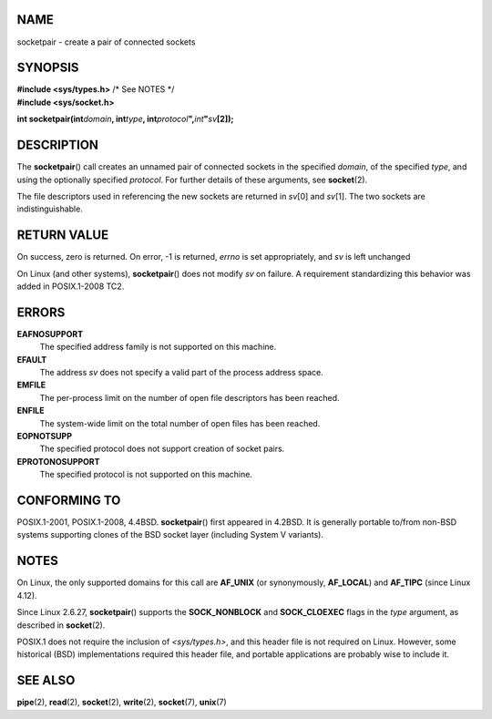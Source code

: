 NAME
====

socketpair - create a pair of connected sockets

SYNOPSIS
========

| **#include <sys/types.h>** /\* See NOTES \*/
| **#include <sys/socket.h>**

**int socketpair(int**\ *domain*\ **, int**\ *type*\ **,
int**\ *protocol*\ **",**\ *int*\ **"**\ *sv*\ **[2]);**

DESCRIPTION
===========

The **socketpair**\ () call creates an unnamed pair of connected sockets
in the specified *domain*, of the specified *type*, and using the
optionally specified *protocol*. For further details of these arguments,
see **socket**\ (2).

The file descriptors used in referencing the new sockets are returned in
*sv*\ [0] and *sv*\ [1]. The two sockets are indistinguishable.

RETURN VALUE
============

On success, zero is returned. On error, -1 is returned, *errno* is set
appropriately, and *sv* is left unchanged

On Linux (and other systems), **socketpair**\ () does not modify *sv* on
failure. A requirement standardizing this behavior was added in
POSIX.1-2008 TC2.

ERRORS
======

**EAFNOSUPPORT**
   The specified address family is not supported on this machine.

**EFAULT**
   The address *sv* does not specify a valid part of the process address
   space.

**EMFILE**
   The per-process limit on the number of open file descriptors has been
   reached.

**ENFILE**
   The system-wide limit on the total number of open files has been
   reached.

**EOPNOTSUPP**
   The specified protocol does not support creation of socket pairs.

**EPROTONOSUPPORT**
   The specified protocol is not supported on this machine.

CONFORMING TO
=============

POSIX.1-2001, POSIX.1-2008, 4.4BSD. **socketpair**\ () first appeared in
4.2BSD. It is generally portable to/from non-BSD systems supporting
clones of the BSD socket layer (including System V variants).

NOTES
=====

On Linux, the only supported domains for this call are **AF_UNIX** (or
synonymously, **AF_LOCAL**) and **AF_TIPC** (since Linux 4.12).

Since Linux 2.6.27, **socketpair**\ () supports the **SOCK_NONBLOCK**
and **SOCK_CLOEXEC** flags in the *type* argument, as described in
**socket**\ (2).

POSIX.1 does not require the inclusion of *<sys/types.h>*, and this
header file is not required on Linux. However, some historical (BSD)
implementations required this header file, and portable applications are
probably wise to include it.

SEE ALSO
========

**pipe**\ (2), **read**\ (2), **socket**\ (2), **write**\ (2),
**socket**\ (7), **unix**\ (7)
